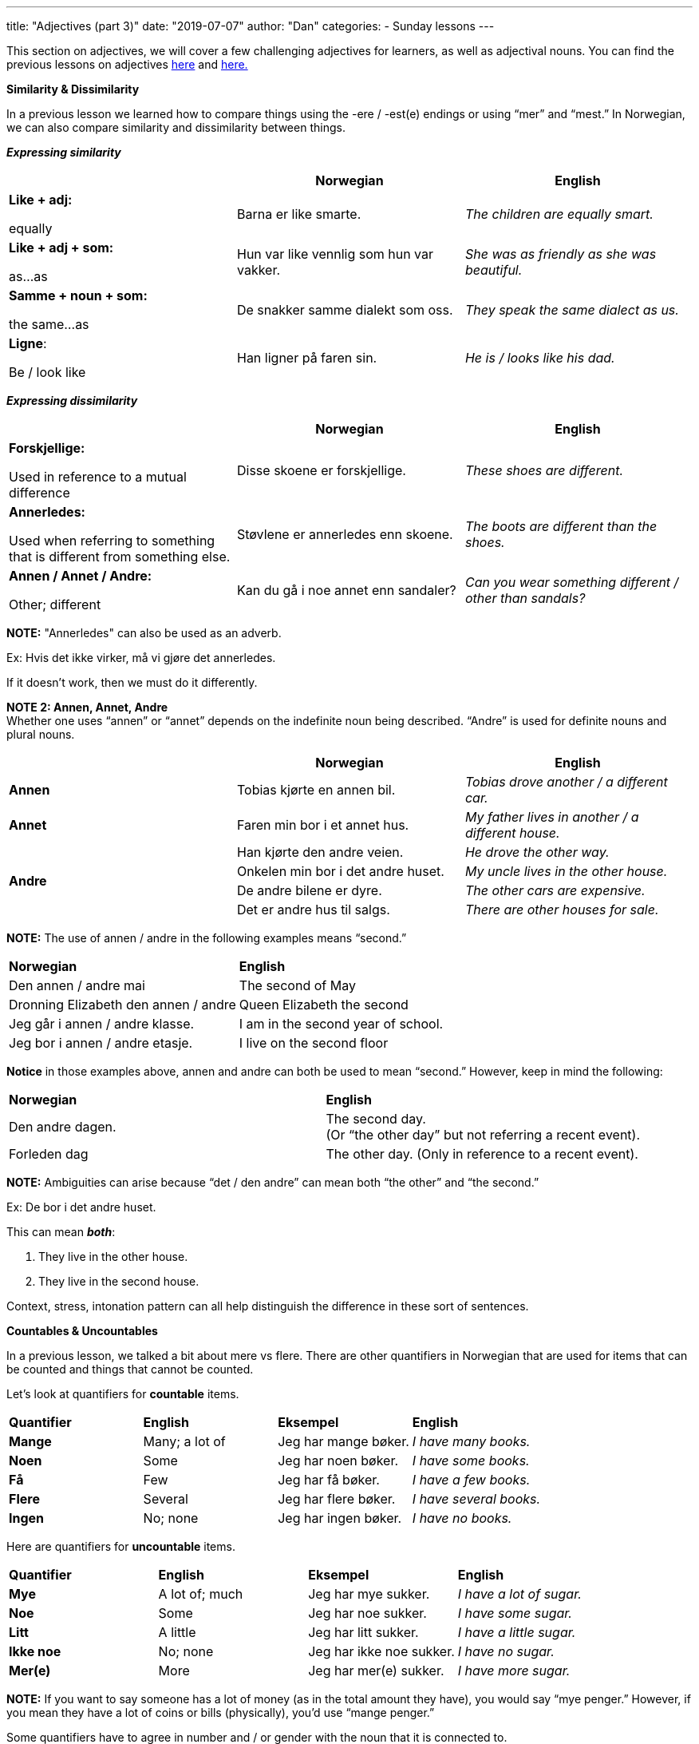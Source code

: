 ---
title: "Adjectives (part 3)"
date: "2019-07-07"
author: "Dan"
categories:
  - Sunday lessons
---

This section on adjectives, we will cover a few challenging adjectives
for learners, as well as adjectival nouns. You can find the previous
lessons on adjectives
https://docs.google.com/document/d/1pI1WaOqKepv0FefTqbap5TQVCfEwOv8ALGR4vw8pe6s/edit?usp=sharing[[.underline]#here#]
and
https://docs.google.com/document/d/101V-Il6IhQWVVFLeZoGtPcTdvhL8nKjhOKS6ZEXiLFs/edit?usp=sharing[[.underline]#here.#]

*Similarity & Dissimilarity*

In a previous lesson we learned how to compare things using the -ere /
-est(e) endings or using “mer” and “mest.” In Norwegian, we can also
compare similarity and dissimilarity between things.

*_Expressing similarity_*

[cols=",,",]
|===
| |*Norwegian* |*English*

a|
*Like + adj:*

equally

|Barna er like smarte. |_The children are equally smart._

a|
*Like + adj + som:*

as…as

|Hun var like vennlig som hun var vakker. |_She was as friendly as she
was beautiful._

a|
*Samme + noun + som:*

the same…as

|De snakker samme dialekt som oss. |_They speak the same dialect as us._

a|
*Ligne*:

Be / look like

|Han ligner på faren sin. |_He is / looks like his dad._
|===

*_Expressing dissimilarity_*

[cols=",,",]
|===
| |*Norwegian* |*English*

a|
*Forskjellige:*

Used in reference to a mutual difference

|Disse skoene er forskjellige. |_These shoes are different._

a|
*Annerledes:*

Used when referring to something that is different from something else.

|Støvlene er annerledes enn skoene. |_The boots are different than the
shoes._

a|
*Annen / Annet / Andre:*

Other; different

|Kan du gå i noe annet enn sandaler? |_Can you wear something different
/ other than sandals?_
|===

*[.underline]#NOTE:#* "Annerledes" can also be used as an adverb.

Ex: Hvis det ikke virker, må vi gjøre det annerledes.

If it doesn't work, then we must do it differently.

*[.underline]#NOTE 2:# Annen, Annet, Andre* +
Whether one uses “annen” or “annet” depends on the indefinite noun being
described. “Andre” is used for definite nouns and plural nouns.

[cols=",,",]
|===
| |*Norwegian* |*English*

|*Annen* |Tobias kjørte en annen bil. |_Tobias drove another / a
different car._

|*Annet* |Faren min bor i et annet hus. |_My father lives in another / a
different house._

.4+|*Andre* |Han kjørte den andre veien. |_He drove the other way._

|Onkelen min bor i det andre huset. |_My uncle lives in the other
house._

|De andre bilene er dyre. |_The other cars are expensive._

|Det er andre hus til salgs. |_There are other houses for sale._
|===

*[.underline]#NOTE:#* The use of annen / andre in the following examples
means “second.”

[cols=",",]
|===
|*Norwegian* |*English*
|Den annen / andre mai |The second of May
|Dronning Elizabeth den annen / andre |Queen Elizabeth the second
|Jeg går i annen / andre klasse. |I am in the second year of school.
|Jeg bor i annen / andre etasje. |I live on the second floor
|===

*Notice* in those examples above, annen and andre can both be used to
mean “second.” However, keep in mind the following:

[cols=",",]
|===
|*Norwegian* |*English*
|Den andre dagen. |The second day. +
(Or “the other day” but not referring a recent event).
|Forleden dag |The other day. (Only in reference to a recent event).
|===

*[.underline]#NOTE:#* Ambiguities can arise because “det / den andre”
can mean both “the other” and “the second.”

Ex: De bor i det andre huset.

This can mean *_both_*:

[arabic]
. They live in the other house.
. They live in the second house.

Context, stress, intonation pattern can all help distinguish the
difference in these sort of sentences.

*[.underline]#Countables & Uncountables#*

In a previous lesson, we talked a bit about mere vs flere. There are
other quantifiers in Norwegian that are used for items that can be
counted and things that cannot be counted.

Let’s look at quantifiers for *countable* items.

[cols=",,,",]
|===
|*Quantifier* |*English* |*Eksempel* |*English*
|*Mange* |Many; a lot of |Jeg har mange bøker. |_I have many books._
|*Noen* |Some |Jeg har noen bøker. |_I have some books._
|*Få* |Few |Jeg har få bøker. |_I have a few books._
|*Flere* |Several |Jeg har flere bøker. |_I have several books._
|*Ingen* |No; none |Jeg har ingen bøker. |_I have no books._
|===

Here are quantifiers for *uncountable* items.

[cols=",,,",]
|===
|*Quantifier* |*English* |*Eksempel* |*English*
|*Mye* |A lot of; much |Jeg har mye sukker. |_I have a lot of sugar._
|*Noe* |Some |Jeg har noe sukker. |_I have some sugar._
|*Litt* |A little |Jeg har litt sukker. |_I have a little sugar._
|*Ikke noe* |No; none |Jeg har ikke noe sukker. |_I have no sugar._
|*Mer(e)* |More |Jeg har mer(e) sukker. |_I have more sugar._
|===

*[.underline]#NOTE:#* If you want to say someone has a lot of money (as
in the total amount they have), you would say “mye penger.” However, if
you mean they have a lot of coins or bills (physically), you’d use
“mange penger.”

Some quantifiers have to agree in number and / or gender with the noun
that it is connected to.

[cols=",,,,,",]
|===
2.+|*Singular* .2+|*Plural* .2+|*English* 
.2+| *Eksempel* .2+|*English*

|*Masc. / Fem.* |*Neut.*

.3+|*All* .3+|*Alt* .3+|*Alle* .3+|All; everything |Du har all makten. |_You have
all the power._

|Har du alt smøret? |_Do you have all of the butter?_

|Jeg har alle filmene. |_I have all the films._

.2+|*Enhver* .2+|*Ethvert* .2+|+______+ .2+|Each; every; everyone |Enhver person er
annerledes. |_Each person is different._

|Ethvert forsøk på matlaging har feilet. |_Every attempt at
cooking has failed._

.2+|*Hver* .2+|*Hvert* .2+|+______+ .2+|Each |Hver elev leste boken. |_Each student
read the book._

|Hvert hus hadde et basseng. |_Each house had a pool._
|===

*[.underline]#Adjectival Nouns#*

Adjectival nouns are adjectives that are used like a noun. There are 3
cases in which adjectives can be used as nouns in Norwegian.

[cols=",,",]
|===
|*Usage* |*Norwegian* |*English*

|When the noun is omitted to avoid repetitiveness. |Jeg foretrekker
norske nyheter i stedet for amerikanske (nyheter). |_I prefer Norwegian
news instead of American (news)._

|When the noun is understood when it is not mentioned. |De unge forstår
ikke de gamle. |_The young (people) don’t understand the old (people)._

|Independent use of the adjective with no noun understood. |Valget var
mellom rødt og blått. |_The choice was between red and blue._
|===

Norwegian uses adjectival nouns in the definite plural the same way that
English does.

[cols=",",]
|===
|*Norwegian* |*English*

|De fattige trenger hjelp. |_The poor (people) need help._

|De arbeidsløse trenger mer støtte. |_The unemployed (people) need more
support._

|De syke håper på en kur. |_The sick (people) are hoping for a cure._

|De sårede ble evakuert. |_The wounded (people) were evacuated._
|===

Norwegian also uses definite adjectival nouns in the singular form.

[cols=",",]
|===
|*Norwegian* |*English*
|Den uskyldige ble arresteret. |_The innocent (person) was arrested._
|Den anklagede sto for retten. |_The accused (person) stood trial._
|===

Plural indefinite adjectival nouns are used only for people.

[cols=",",]
|===
|*Norwegian* |*English*

|Det var reisende fra overalt. |_There were travellers from everywhere._

|Katten mjauet mens forbipasserende gikk forbi. |_The cat meowed as
passers-by walked past._
|===

*_**If the lesson was beneficial, please consider
https://ko-fi.com/R5R0CTBN[[.underline]#buying me a virtual coffee.#]_*
*_Thanks.**_*

Resources:

http://www.hf.ntnu.no/now/hardcopies/ShortGrammar.pdf[[.underline]#Norwegian on the Web PDF#] (pg 23)

https://tanuljunknorvegul.files.wordpress.com/2014/02/learn-norwegian-language-routledge-norwegian-an-essential-grammar.pdf[[.underline]#Norwegian: An Essential Grammar (pg 75-77)#]

*[.underline]#Exercise:#* *Write 5 sentences expressing similarity / 
dissimilarity and 3 sentences using adjectival nouns.*
